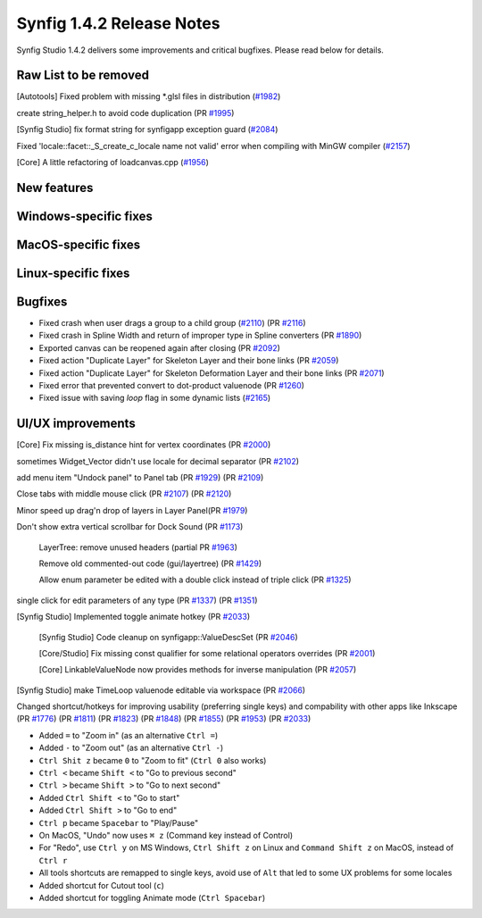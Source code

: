 .. _release-1.4.2:

############################
Synfig 1.4.2 Release Notes
############################

Synfig Studio 1.4.2 delivers some improvements and critical bugfixes. Please read below for details.

Raw List to be removed
----------------------

[Autotools] Fixed problem with missing *.glsl files in distribution (`#1982 <https://github.com/synfig/synfig/pull/1982>`_)

create string_helper.h to avoid code duplication (PR `#1995 <https://github.com/synfig/synfig/pull/1995>`_)

[Synfig Studio] fix format string for synfigapp exception guard (`#2084 <https://github.com/synfig/synfig/pull/2084>`_)

Fixed 'locale::facet::_S_create_c_locale name not valid' error when compiling with MinGW compiler (`#2157 <https://github.com/synfig/synfig/pull/2157>`_)

[Core] A little refactoring of loadcanvas.cpp (`#1956 <https://github.com/synfig/synfig/pull/1956>`_)

New features
--------------

Windows-specific fixes
----------------------

MacOS-specific fixes
----------------------

Linux-specific fixes
----------------------

Bugfixes
--------------
* Fixed crash when user drags a group to a child group (`#2110 <https://github.com/synfig/synfig/issues/2110>`_) (PR `#2116 <https://github.com/synfig/synfig/pull/2116>`_)
* Fixed crash in Spline Width and return of improper type in Spline converters (PR `#1890 <https://github.com/synfig/synfig/pull/1890>`_)
* Exported canvas can be reopened again after closing (PR `#2092 <https://github.com/synfig/synfig/pull/2092>`_)
* Fixed action "Duplicate Layer" for Skeleton Layer and their bone links (PR `#2059 <https://github.com/synfig/synfig/pull/2059>`_)
* Fixed action "Duplicate Layer" for Skeleton Deformation Layer and their bone links (PR `#2071 <https://github.com/synfig/synfig/pull/2071>`_)
* Fixed error that prevented convert to dot-product valuenode (PR `#1260 <https://github.com/synfig/synfig/pull/1260>`_)
* Fixed issue with saving `loop` flag in some dynamic lists (`#2165 <https://github.com/synfig/synfig/pull/2165>`_)

UI/UX improvements
------------------
[Core] Fix missing is_distance hint for vertex coordinates (PR `#2000 <https://github.com/synfig/synfig/pull/2000>`_)

sometimes Widget_Vector didn't use locale for decimal separator (PR `#2102 <https://github.com/synfig/synfig/pull/2102>`_)

add menu item "Undock panel" to Panel tab (PR `#1929 <https://github.com/synfig/synfig/pull/1929>`_) (PR `#2109 <https://github.com/synfig/synfig/pull/2109>`_)

Close tabs with middle mouse click (PR `#2107 <https://github.com/synfig/synfig/pull/2107>`_) (PR `#2120 <https://github.com/synfig/synfig/pull/2120>`_)

Minor speed up drag'n drop of layers in Layer Panel(PR `#1979 <https://github.com/synfig/synfig/pull/1979>`_)

Don't show extra vertical scrollbar for Dock Sound (PR `#1173 <https://github.com/synfig/synfig/pull/1173>`_)

 LayerTree: remove unused headers (partial PR `#1963 <https://github.com/synfig/synfig/pull/1963>`_)
 
 Remove old commented-out code (gui/layertree) (PR `#1429 <https://github.com/synfig/synfig/pull/1429>`_)
 
 Allow enum parameter be edited with a double click instead of triple click (PR `#1325 <https://github.com/synfig/synfig/pull/1325>`_)
 
single click for edit parameters of any type (PR `#1337 <https://github.com/synfig/synfig/pull/1337>`_) (PR `#1351 <https://github.com/synfig/synfig/pull/1351>`_)

[Synfig Studio] Implemented toggle animate hotkey (PR `#2033 <https://github.com/synfig/synfig/pull/2033>`_)

 [Synfig Studio] Code cleanup on synfigapp::ValueDescSet (PR `#2046 <https://github.com/synfig/synfig/pull/2046>`_)
 
 [Core/Studio] Fix missing const qualifier for some relational operators overrides (PR `#2001 <https://github.com/synfig/synfig/pull/2001>`_)
 
 [Core] LinkableValueNode now provides methods for inverse manipulation (PR `#2057 <https://github.com/synfig/synfig/pull/2057>`_)
 
[Synfig Studio] make TimeLoop valuenode editable via workspace (PR `#2066 <https://github.com/synfig/synfig/pull/2066>`_)

Changed shortcut/hotkeys for improving usability (preferring single keys) and compability with other apps like Inkscape (PR `#1776 <https://github.com/synfig/synfig/pull/1776>`_) (PR `#1811 <https://github.com/synfig/synfig/pull/1811>`_) (PR `#1823 <https://github.com/synfig/synfig/pull/1823>`_) (PR `#1848 <https://github.com/synfig/synfig/pull/1848>`_) (PR `#1855 <https://github.com/synfig/synfig/pull/1855>`_) (PR `#1953 <https://github.com/synfig/synfig/pull/1953>`_) (PR `#2033 <https://github.com/synfig/synfig/pull/2033>`_)

* Added ``=`` to "Zoom in" (as an alternative ``Ctrl =``)
* Added ``-`` to "Zoom out" (as an alternative ``Ctrl -``)
* ``Ctrl Shit z`` became ``0`` to "Zoom to fit" (``Ctrl 0`` also works)
* ``Ctrl <`` became ``Shift <`` to "Go to previous second"
* ``Ctrl >`` became ``Shift >`` to "Go to next second"
* Added ``Ctrl Shift <`` to "Go to start"
* Added ``Ctrl Shift >`` to "Go to end"
* ``Ctrl p`` became ``Spacebar`` to "Play/Pause"
* On MacOS, "Undo" now uses ``⌘ z`` (Command key instead of Control) 
* For "Redo", use ``Ctrl y`` on MS Windows, ``Ctrl Shift z`` on Linux and ``Command Shift z`` on MacOS, instead of ``Ctrl r``
* All tools shortcuts are remapped to single keys, avoid use of ``Alt`` that led to some UX problems for some locales
* Added shortcut for Cutout tool (``c``)
* Added shortcut for toggling Animate mode (``Ctrl Spacebar``)



